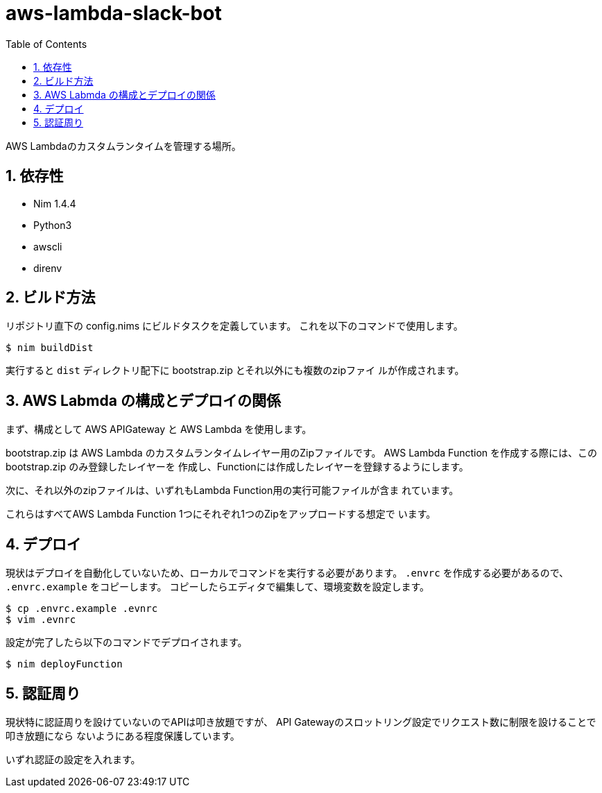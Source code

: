 = aws-lambda-slack-bot
:toc: left
:sectnums:

AWS Lambdaのカスタムランタイムを管理する場所。

== 依存性

- Nim 1.4.4
- Python3
  - awscli
- direnv

== ビルド方法

リポジトリ直下の config.nims にビルドタスクを定義しています。
これを以下のコマンドで使用します。

[source,source]
----
$ nim buildDist
----

実行すると `dist` ディレクトリ配下に bootstrap.zip とそれ以外にも複数のzipファイ
ルが作成されます。

== AWS Labmda の構成とデプロイの関係

まず、構成として AWS APIGateway と AWS Lambda を使用します。

bootstrap.zip は AWS Lambda のカスタムランタイムレイヤー用のZipファイルです。
AWS Lambda Function を作成する際には、この bootstrap.zip のみ登録したレイヤーを
作成し、Functionには作成したレイヤーを登録するようにします。

次に、それ以外のzipファイルは、いずれもLambda Function用の実行可能ファイルが含ま
れています。

これらはすべてAWS Lambda Function 1つにそれぞれ1つのZipをアップロードする想定で
います。

== デプロイ

現状はデプロイを自動化していないため、ローカルでコマンドを実行する必要があります。
`.envrc` を作成する必要があるので、 `.envrc.example` をコピーします。
コピーしたらエディタで編集して、環境変数を設定します。

[source,source]
----
$ cp .envrc.example .evnrc
$ vim .evnrc
----

設定が完了したら以下のコマンドでデプロイされます。

[source,console]
----
$ nim deployFunction
----

== 認証周り

現状特に認証周りを設けていないのでAPIは叩き放題ですが、
API Gatewayのスロットリング設定でリクエスト数に制限を設けることで叩き放題になら
ないようにある程度保護しています。

いずれ認証の設定を入れます。
